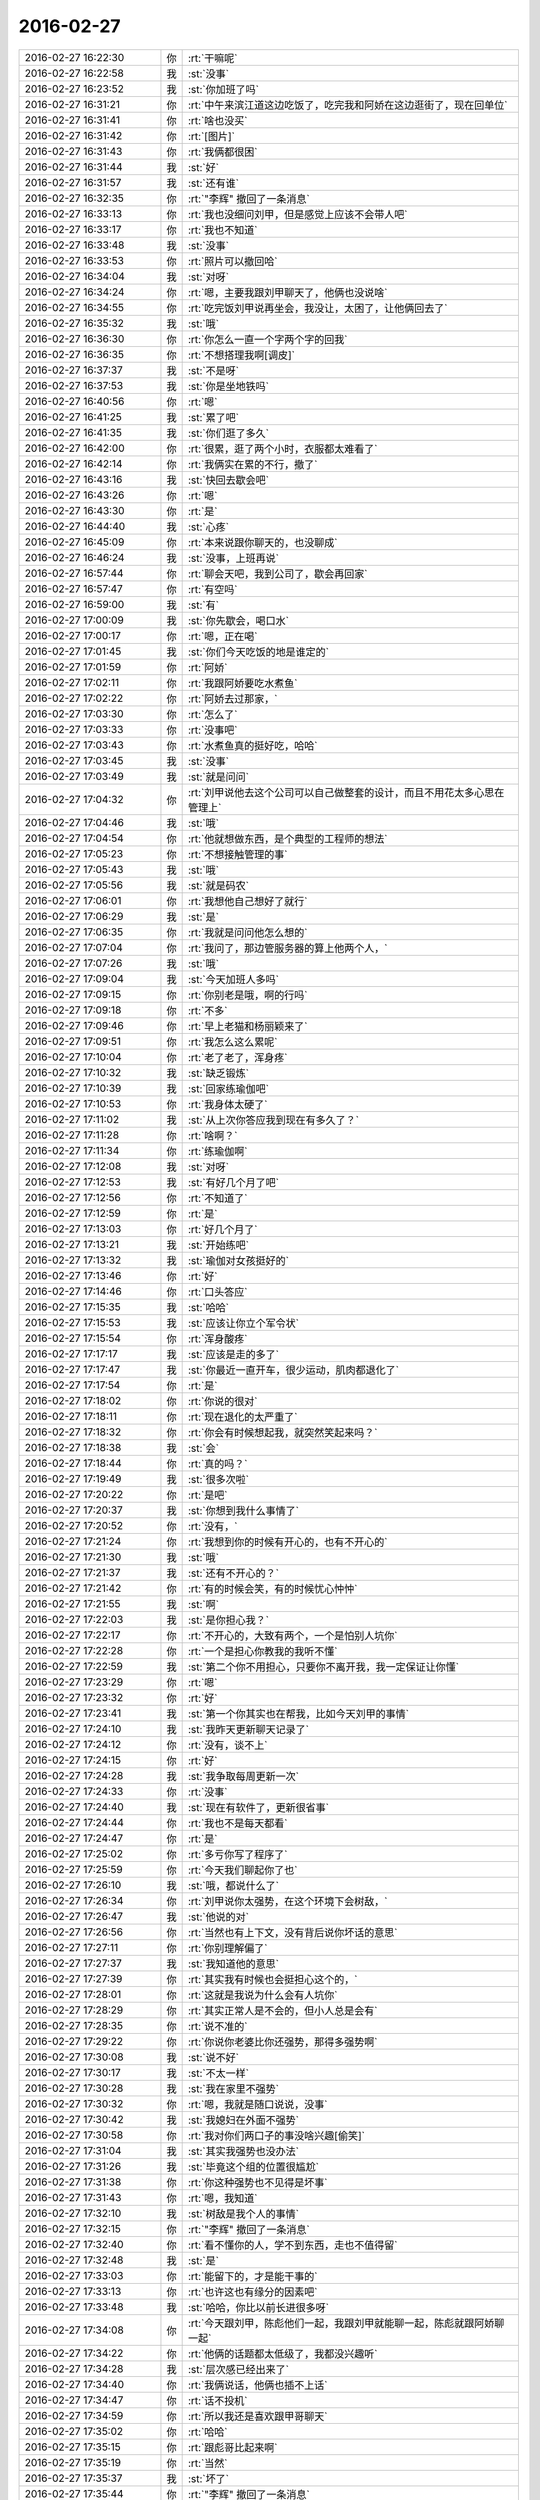 2016-02-27
-------------

.. csv-table::
   :widths: 25, 1, 60

   2016-02-27 16:22:30,你,:rt:`干嘛呢`
   2016-02-27 16:22:58,我,:st:`没事`
   2016-02-27 16:23:52,我,:st:`你加班了吗`
   2016-02-27 16:31:21,你,:rt:`中午来滨江道这边吃饭了，吃完我和阿娇在这边逛街了，现在回单位`
   2016-02-27 16:31:41,你,:rt:`啥也没买`
   2016-02-27 16:31:42,你,:rt:`[图片]`
   2016-02-27 16:31:43,你,:rt:`我俩都很困`
   2016-02-27 16:31:44,我,:st:`好`
   2016-02-27 16:31:57,我,:st:`还有谁`
   2016-02-27 16:32:35,你,:rt:`"李辉" 撤回了一条消息`
   2016-02-27 16:33:13,你,:rt:`我也没细问刘甲，但是感觉上应该不会带人吧`
   2016-02-27 16:33:17,你,:rt:`我也不知道`
   2016-02-27 16:33:48,我,:st:`没事`
   2016-02-27 16:33:53,你,:rt:`照片可以撤回哈`
   2016-02-27 16:34:04,我,:st:`对呀`
   2016-02-27 16:34:24,你,:rt:`嗯，主要我跟刘甲聊天了，他俩也没说啥`
   2016-02-27 16:34:55,你,:rt:`吃完饭刘甲说再坐会，我没让，太困了，让他俩回去了`
   2016-02-27 16:35:32,我,:st:`哦`
   2016-02-27 16:36:30,你,:rt:`你怎么一直一个字两个字的回我`
   2016-02-27 16:36:35,你,:rt:`不想搭理我啊[调皮]`
   2016-02-27 16:37:37,我,:st:`不是呀`
   2016-02-27 16:37:53,我,:st:`你是坐地铁吗`
   2016-02-27 16:40:56,你,:rt:`嗯`
   2016-02-27 16:41:25,我,:st:`累了吧`
   2016-02-27 16:41:35,我,:st:`你们逛了多久`
   2016-02-27 16:42:00,你,:rt:`很累，逛了两个小时，衣服都太难看了`
   2016-02-27 16:42:14,你,:rt:`我俩实在累的不行，撤了`
   2016-02-27 16:43:16,我,:st:`快回去歇会吧`
   2016-02-27 16:43:26,你,:rt:`嗯`
   2016-02-27 16:43:30,你,:rt:`是`
   2016-02-27 16:44:40,我,:st:`心疼`
   2016-02-27 16:45:09,你,:rt:`本来说跟你聊天的，也没聊成`
   2016-02-27 16:46:24,我,:st:`没事，上班再说`
   2016-02-27 16:57:44,你,:rt:`聊会天吧，我到公司了，歇会再回家`
   2016-02-27 16:57:47,你,:rt:`有空吗`
   2016-02-27 16:59:00,我,:st:`有`
   2016-02-27 17:00:09,我,:st:`你先歇会，喝口水`
   2016-02-27 17:00:17,你,:rt:`嗯，正在喝`
   2016-02-27 17:01:45,我,:st:`你们今天吃饭的地是谁定的`
   2016-02-27 17:01:59,你,:rt:`阿娇`
   2016-02-27 17:02:11,你,:rt:`我跟阿娇要吃水煮鱼`
   2016-02-27 17:02:22,你,:rt:`阿娇去过那家，`
   2016-02-27 17:03:30,你,:rt:`怎么了`
   2016-02-27 17:03:33,你,:rt:`没事吧`
   2016-02-27 17:03:43,你,:rt:`水煮鱼真的挺好吃，哈哈`
   2016-02-27 17:03:45,我,:st:`没事`
   2016-02-27 17:03:49,我,:st:`就是问问`
   2016-02-27 17:04:32,你,:rt:`刘甲说他去这个公司可以自己做整套的设计，而且不用花太多心思在管理上`
   2016-02-27 17:04:46,我,:st:`哦`
   2016-02-27 17:04:54,你,:rt:`他就想做东西，是个典型的工程师的想法`
   2016-02-27 17:05:23,你,:rt:`不想接触管理的事`
   2016-02-27 17:05:43,我,:st:`哦`
   2016-02-27 17:05:56,我,:st:`就是码农`
   2016-02-27 17:06:01,你,:rt:`我想他自己想好了就行`
   2016-02-27 17:06:29,我,:st:`是`
   2016-02-27 17:06:35,你,:rt:`我就是问问他怎么想的`
   2016-02-27 17:07:04,你,:rt:`我问了，那边管服务器的算上他两个人，`
   2016-02-27 17:07:26,我,:st:`哦`
   2016-02-27 17:09:04,我,:st:`今天加班人多吗`
   2016-02-27 17:09:15,你,:rt:`你别老是哦，啊的行吗`
   2016-02-27 17:09:18,你,:rt:`不多`
   2016-02-27 17:09:46,你,:rt:`早上老猫和杨丽颖来了`
   2016-02-27 17:09:51,你,:rt:`我怎么这么累呢`
   2016-02-27 17:10:04,你,:rt:`老了老了，浑身疼`
   2016-02-27 17:10:32,我,:st:`缺乏锻炼`
   2016-02-27 17:10:39,我,:st:`回家练瑜伽吧`
   2016-02-27 17:10:53,你,:rt:`我身体太硬了`
   2016-02-27 17:11:02,我,:st:`从上次你答应我到现在有多久了？`
   2016-02-27 17:11:28,你,:rt:`啥啊？`
   2016-02-27 17:11:34,你,:rt:`练瑜伽啊`
   2016-02-27 17:12:08,我,:st:`对呀`
   2016-02-27 17:12:53,我,:st:`有好几个月了吧`
   2016-02-27 17:12:56,你,:rt:`不知道了`
   2016-02-27 17:12:59,你,:rt:`是`
   2016-02-27 17:13:03,你,:rt:`好几个月了`
   2016-02-27 17:13:21,我,:st:`开始练吧`
   2016-02-27 17:13:32,我,:st:`瑜伽对女孩挺好的`
   2016-02-27 17:13:46,你,:rt:`好`
   2016-02-27 17:14:46,你,:rt:`口头答应`
   2016-02-27 17:15:35,我,:st:`哈哈`
   2016-02-27 17:15:53,我,:st:`应该让你立个军令状`
   2016-02-27 17:15:54,你,:rt:`浑身酸疼`
   2016-02-27 17:17:17,我,:st:`应该是走的多了`
   2016-02-27 17:17:47,我,:st:`你最近一直开车，很少运动，肌肉都退化了`
   2016-02-27 17:17:54,你,:rt:`是`
   2016-02-27 17:18:02,你,:rt:`你说的很对`
   2016-02-27 17:18:11,你,:rt:`现在退化的太严重了`
   2016-02-27 17:18:32,你,:rt:`你会有时候想起我，就突然笑起来吗？`
   2016-02-27 17:18:38,我,:st:`会`
   2016-02-27 17:18:44,你,:rt:`真的吗？`
   2016-02-27 17:19:49,我,:st:`很多次啦`
   2016-02-27 17:20:22,你,:rt:`是吧`
   2016-02-27 17:20:37,我,:st:`你想到我什么事情了`
   2016-02-27 17:20:52,你,:rt:`没有，`
   2016-02-27 17:21:24,你,:rt:`我想到你的时候有开心的，也有不开心的`
   2016-02-27 17:21:30,我,:st:`哦`
   2016-02-27 17:21:37,我,:st:`还有不开心的？`
   2016-02-27 17:21:42,你,:rt:`有的时候会笑，有的时候忧心忡忡`
   2016-02-27 17:21:55,我,:st:`啊`
   2016-02-27 17:22:03,我,:st:`是你担心我？`
   2016-02-27 17:22:17,你,:rt:`不开心的，大致有两个，一个是怕别人坑你`
   2016-02-27 17:22:28,你,:rt:`一个是担心你教我的我听不懂`
   2016-02-27 17:22:59,我,:st:`第二个你不用担心，只要你不离开我，我一定保证让你懂`
   2016-02-27 17:23:29,你,:rt:`嗯`
   2016-02-27 17:23:32,你,:rt:`好`
   2016-02-27 17:23:41,我,:st:`第一个你其实也在帮我，比如今天刘甲的事情`
   2016-02-27 17:24:10,我,:st:`我昨天更新聊天记录了`
   2016-02-27 17:24:12,你,:rt:`没有，谈不上`
   2016-02-27 17:24:15,你,:rt:`好`
   2016-02-27 17:24:28,我,:st:`我争取每周更新一次`
   2016-02-27 17:24:33,你,:rt:`没事`
   2016-02-27 17:24:40,我,:st:`现在有软件了，更新很省事`
   2016-02-27 17:24:44,你,:rt:`我也不是每天都看`
   2016-02-27 17:24:47,你,:rt:`是`
   2016-02-27 17:25:02,你,:rt:`多亏你写了程序了`
   2016-02-27 17:25:59,你,:rt:`今天我们聊起你了也`
   2016-02-27 17:26:10,我,:st:`哦，都说什么了`
   2016-02-27 17:26:34,你,:rt:`刘甲说你太强势，在这个环境下会树敌，`
   2016-02-27 17:26:47,我,:st:`他说的对`
   2016-02-27 17:26:56,你,:rt:`当然也有上下文，没有背后说你坏话的意思`
   2016-02-27 17:27:11,你,:rt:`你别理解偏了`
   2016-02-27 17:27:37,我,:st:`我知道他的意思`
   2016-02-27 17:27:39,你,:rt:`其实我有时候也会挺担心这个的，`
   2016-02-27 17:28:01,你,:rt:`这就是我说为什么会有人坑你`
   2016-02-27 17:28:29,你,:rt:`其实正常人是不会的，但小人总是会有`
   2016-02-27 17:28:35,你,:rt:`说不准的`
   2016-02-27 17:29:22,你,:rt:`你说你老婆比你还强势，那得多强势啊`
   2016-02-27 17:30:08,我,:st:`说不好`
   2016-02-27 17:30:17,我,:st:`不太一样`
   2016-02-27 17:30:28,我,:st:`我在家里不强势`
   2016-02-27 17:30:32,你,:rt:`嗯，我就是随口说说，没事`
   2016-02-27 17:30:42,我,:st:`我媳妇在外面不强势`
   2016-02-27 17:30:58,你,:rt:`我对你们两口子的事没啥兴趣[偷笑]`
   2016-02-27 17:31:04,我,:st:`其实我强势也没办法`
   2016-02-27 17:31:26,我,:st:`毕竟这个组的位置很尴尬`
   2016-02-27 17:31:38,你,:rt:`你这种强势也不见得是坏事`
   2016-02-27 17:31:43,你,:rt:`嗯，我知道`
   2016-02-27 17:32:10,我,:st:`树敌是我个人的事情`
   2016-02-27 17:32:15,你,:rt:`"李辉" 撤回了一条消息`
   2016-02-27 17:32:40,你,:rt:`看不懂你的人，学不到东西，走也不值得留`
   2016-02-27 17:32:48,我,:st:`是`
   2016-02-27 17:33:03,你,:rt:`能留下的，才是能干事的`
   2016-02-27 17:33:13,你,:rt:`也许这也有缘分的因素吧`
   2016-02-27 17:33:48,我,:st:`哈哈，你比以前长进很多呀`
   2016-02-27 17:34:08,你,:rt:`今天跟刘甲，陈彪他们一起，我跟刘甲就能聊一起，陈彪就跟阿娇聊一起`
   2016-02-27 17:34:22,你,:rt:`他俩的话题都太低级了，我都没兴趣听`
   2016-02-27 17:34:28,我,:st:`层次感已经出来了`
   2016-02-27 17:34:40,你,:rt:`我俩说话，他俩也插不上话`
   2016-02-27 17:34:47,你,:rt:`话不投机`
   2016-02-27 17:34:59,你,:rt:`所以我还是喜欢跟甲哥聊天`
   2016-02-27 17:35:02,你,:rt:`哈哈`
   2016-02-27 17:35:15,你,:rt:`跟彪哥比起来啊`
   2016-02-27 17:35:19,你,:rt:`当然`
   2016-02-27 17:35:37,我,:st:`坏了`
   2016-02-27 17:35:44,你,:rt:`"李辉" 撤回了一条消息`
   2016-02-27 17:35:50,你,:rt:`咋了`
   2016-02-27 17:35:59,我,:st:`我不会把你带的太老成了`
   2016-02-27 17:36:15,你,:rt:`我本来就这样`
   2016-02-27 17:36:34,你,:rt:`真的，我本来就不是阿娇那种是事不往心里去的性格`
   2016-02-27 17:36:39,我,:st:`还好`
   2016-02-27 17:36:50,你,:rt:`我本来就爱琢磨`
   2016-02-27 17:37:15,我,:st:`是`
   2016-02-27 17:37:22,我,:st:`你还不回家吗`
   2016-02-27 17:37:30,我,:st:`待会天就黑了`
   2016-02-27 17:37:53,你,:rt:`我记得我跟旭明去工大刻盘的时候聊起你，他说我们挺幸运的，能够一毕业就跟着你，学很多东西`
   2016-02-27 17:38:13,你,:rt:`当时就是听听，就想着是学习呗，`
   2016-02-27 17:38:24,我,:st:`还行吧，还得看自己的悟性`
   2016-02-27 17:38:27,你,:rt:`想旭明想的事挺多的`
   2016-02-27 17:38:37,我,:st:`现在阿娇就不如你`
   2016-02-27 17:38:43,你,:rt:`后来上次坐旭明的车`
   2016-02-27 17:38:50,你,:rt:`又提起你`
   2016-02-27 17:39:24,我,:st:`哦`
   2016-02-27 17:39:32,你,:rt:`我说你为甚么能想那么多事`
   2016-02-27 17:40:00,你,:rt:`旭明说，因为你是领导，位置决定能获得很多消息，`
   2016-02-27 17:40:08,你,:rt:`我觉得他说的有点肤浅`
   2016-02-27 17:40:18,你,:rt:`没我想的深刻`
   2016-02-27 17:40:32,你,:rt:`他也不过如此了`
   2016-02-27 17:40:52,我,:st:`是`
   2016-02-27 17:41:03,我,:st:`旭明看问题不如你深刻`
   2016-02-27 17:41:25,你,:rt:`现在越来越能觉得你说的跟他们说话他们听不懂是为什么了`
   2016-02-27 17:41:50,你,:rt:`要不就是似懂非懂的装有学问，要不就是根本不感兴趣`
   2016-02-27 17:42:03,你,:rt:`真正思考的也不多`
   2016-02-27 17:42:11,我,:st:`是`
   2016-02-27 17:42:30,我,:st:`就算能思考，也尽是技术的`
   2016-02-27 17:42:31,你,:rt:`我跟旭明肯定是没有可比性的`
   2016-02-27 17:42:40,我,:st:`哲学方面的几乎没人思考`
   2016-02-27 17:43:00,你,:rt:`就是在我说的那个问题上，差点`
   2016-02-27 17:43:29,你,:rt:`我问他那句话也是想探听探听他对你的了解程度`
   2016-02-27 17:43:36,你,:rt:`结果他太令我失望`
   2016-02-27 17:43:52,我,:st:`除了你，没有人能了解我`
   2016-02-27 17:44:02,你,:rt:`哈哈，会有的`
   2016-02-27 17:44:10,你,:rt:`我回家了`
   2016-02-27 17:44:23,我,:st:`好的，路上注意安全`
   2016-02-27 17:45:38,你,:rt:`你知道吗？我的感性你都想象不到，我得好好培养我得理性`
   2016-02-27 17:45:55,你,:rt:`至今为止我都没有发现比我感性的人，`
   2016-02-27 17:45:59,你,:rt:`除了我姐`
   2016-02-27 17:46:03,我,:st:`哦`
   2016-02-27 17:46:06,你,:rt:`反正很少`
   2016-02-27 17:46:15,你,:rt:`感情太丰富了`
   2016-02-27 17:46:25,你,:rt:`现在越来越觉得是这样`
   2016-02-27 17:46:26,我,:st:`回来哪天你和我说说`
   2016-02-27 17:46:49,你,:rt:`我想跟我小时候的生活环境有关`
   2016-02-27 17:46:58,我,:st:`是`
   2016-02-27 17:47:12,你,:rt:`但还没想顺`
   2016-02-27 17:47:29,你,:rt:`走了`
   2016-02-27 17:47:32,我,:st:`好的`